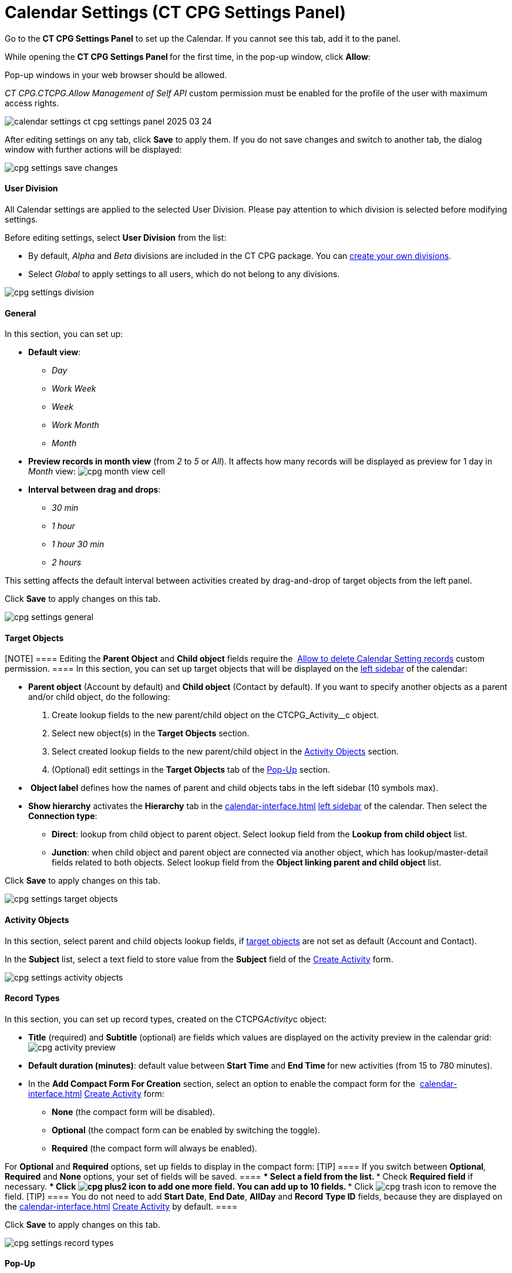 = Calendar Settings (CT CPG Settings Panel)

Go to the *CT CPG Settings Panel* to set up the Calendar. If you cannot
see this tab, add it to the panel.

While opening the ***CT CPG Settings Panel* **for the first time, in the
pop-up window, click *Allow*:

Pop-up windows in your web browser should be allowed. 

__CT CPG.CTCPG.Allow Management of Self API __custom permission must be
enabled for the profile of the user with maximum access rights.

image:calendar-settings-ct-cpg-settings-panel-2025-03-24.png[]



After editing settings on any tab, click *Save* to apply them. If you do
not save changes and switch to another tab, the dialog window with
further actions will be displayed:

image:cpg_settings_save_changes.png[]

[[h3_932595492]]
==== User Division

All Calendar settings are applied to the selected User Division. Please
pay attention to which division is selected before modifying settings.

Before editing settings, select *User Division* from the list:

* [#h3_951662406]#By default, _Alpha_ and _Beta_ divisions are included
in the CT CPG package. You can  xref:admin-guide/configuring-targeting-and-marketing-cycles/add-a-new-division[create your
own divisions].#
* [#h3_951662406]#Select __Global __to apply settings to all users,
which do not belong to any divisions.#

image:cpg_settings_division.png[]

[[h3_951662406]]
==== General

In this section, you can set up:

* *Default view*:
** _Day_
** _Work Week_
** _Week_
** _Work Month_
** _Month_
* *Preview records in month view* (from _2_ to _5_ or _All_). It affects
how many records will be displayed as preview for 1 day in _Month_
view:
image:cpg_month_view_cell.png[]
* *Interval between drag and drops*:
** _30 min_
** _1 hour_
** _1 hour 30 min_
** _2 hours_

This setting affects the default interval between activities created by
drag-and-drop of target objects from the left panel.



Click *Save* to apply changes on this tab.

image:cpg_settings_general.png[]

[[h3__1934044513]]
==== Target Objects

[NOTE] ==== Editing the *Parent Object* and *Child object*
fields require
the  xref:admin-guide/new-calendar-management/custom-permissions-for-using-calendar#h3__260496953[Allow
to delete Calendar Setting records] custom permission. ==== In this
section, you can set up target objects that will be displayed on the
 xref:admin-guide/new-calendar-management/calendar-interface-and-activities#h3__115958815[left sidebar]
of the calendar:

* *Parent object* (Account by default) and *Child object* (Contact by
default). If you want to specify another objects as a parent and/or
child object, do the following:
. Create lookup fields to the new parent/child object on
the [.apiobject]#CTCPG_Activity__c# object.
. Select new object(s) in the *Target Objects* section.
. Select created lookup fields to the new parent/child object in the
 xref:admin-guide/new-calendar-management/calendar-settings-ct-cpg-settings-panel#h3__362695117[Activity
Objects] section.
. (Optional) edit settings in the *Target Objects* tab of the
 xref:admin-guide/new-calendar-management/calendar-settings-ct-cpg-settings-panel#h3_1454440899[Pop-Up]
section.
*  *Object label* defines how the names of parent and child objects tabs
in the left sidebar (10 symbols max).
* *Show hierarchy* activates the *Hierarchy* tab in the
 xref:calendar-interface#h3__115958815[] xref:admin-guide/new-calendar-management/calendar-interface-and-activities#h3__115958815[left
sidebar] of the calendar. Then select the *Connection type*:
** *Direct*: lookup from child object to parent object. Select lookup
field from the *Lookup from child object* list.
** *Junction*: when child object and parent object are connected via
another object, which has lookup/master-detail fields related to both
objects. Select lookup field from the *Object linking parent and child
object* list.

Click *Save* to apply changes on this tab.

image:cpg_settings_target_objects.png[]

[[h3__362695117]]
==== Activity Objects

In this section, select parent and child objects lookup fields, if
 xref:admin-guide/new-calendar-management/calendar-settings-ct-cpg-settings-panel#h3__1934044513[target
objects] are not set as default ([.object]#Account# and
[.object]#Contact#). 

In the *Subject* list, select a text field to store value from the
*Subject* field of the
 xref:admin-guide/new-calendar-management/calendar-interface-and-activities#h3_1752519442[Create
Activity] form. 

image:cpg_settings_activity_objects.png[]

[[h3__1888339674]]
==== Record Types

In this section, you can set up record
types, created on the [.apiobject]#CTCPG__Activity__c# object:

* *Title* (required) and *Subtitle* (optional) are fields which values
are displayed on the activity preview in the calendar grid:
image:cpg_activity_preview.png[]
* *Default duration (minutes)*: default value between *Start Time* and
**End Time **for new activities (from 15 to 780 minutes).
* In the *Add Compact Form For Creation* section, select an option to
enable the compact form for
the  xref:calendar-interface#h3_1752519442[] xref:admin-guide/new-calendar-management/calendar-interface-and-activities#h3_1752519442[Create
Activity] form:
** *None* (the compact form will be disabled).
** *Optional* (the compact form can be enabled by switching the toggle).
** *Required* (the compact form will always be enabled).

For *Optional* and *Required* options, set up fields to display in the
compact form:
[TIP] ==== If you switch between *Optional*, *Required* and
*None* options, your set of fields will be saved. ====
*** Select a field from the list.
*** Check *Required field* if necessary.
*** Click image:cpg_plus2_icon.png[]
to add one more field. You can add up to 10 fields.
*** Click image:cpg_trash_icon.png[]
to remove the field.
[TIP] ==== You do not need to add *Start Date*, *End Date*,
*AllDay* and *Record* *Type ID* fields, because they are displayed on
the
 xref:calendar-interface#h3_1752519442[] xref:admin-guide/new-calendar-management/calendar-interface-and-activities#h3_1752519442[Create
Activity] by default. ====

Click *Save* to apply changes on this tab.

image:cpg_settings_record_types.png[]

[[h3_1454440899]]
==== Pop-Up

In this section, you can turn on/off pop-ups for target objects (on the
 xref:calendar-interface#h3__115958815[left sidebar]) and activity
objects (in the calendar grid).

. Select the appropriate tab, *Target objects* or *Activity objects*.
. For *Target Objects*, also select a tab for defined target
objects ([.object]#Account# and [.object]#Contact# by
default).
* If the
 xref:admin-guide/new-calendar-management/calendar-settings-ct-cpg-settings-panel#show-hierarchy[hierarchy]
is enabled and connection type is _Junction_, also an additional tab of
the linking object will be displayed (*Activity* in the example below).
On this tab, you can select fields to show in the pop-up for the target
objects in the *Hierarchy* tab.
* If
the  xref:admin-guide/new-calendar-management/calendar-settings-ct-cpg-settings-panel#show-hierarchy[hierarchy] is
enabled and connection type is _Direct_, then the pop-up for the target
objects in the *Hierarchy* tab will display fields specified for the
child object (*Contact* in the example below). 
. Move desired fields from *Available* to *Selected* (up to 5): values
of these fields will be displayed on the pop-up.
[TIP] ==== For *Activity Objects*, you do not need to add the
*Status* field, because it is displayed on the pop-up by default. ====

Click *Save* to apply changes on this tab.

image:cpg_settings_pop-up.png[]

[[h3__1182969566]]
==== Drag and Drop

In this section, you can set up default record types for drag-and-drop
creation of activities. If default record typers are not set, then
the  xref:calendar-interface#h3_1752519442[] xref:admin-guide/new-calendar-management/calendar-interface-and-activities#h3_1752519442[Create
Activity] form will be opened after dragging and dropping an object from
the left sidebar to the calendar grid. You can specify drag-and-drop
settings globally for all users of the
 xref:admin-guide/new-calendar-management/calendar-settings-ct-cpg-settings-panel#h3_932595492[selected
division], or for a specific user profile. Settings for a specific user
profile have higher priority than global settings.

* To set default record types for all users of the selected division, in
the *Global rule* section select desired values from the *Activity* and
*Record Type* lists.
* To set default record types for a specific user profile, click *Add
Settings*:
. Select *User Profile*.
. Select *Activity Object*.
. Select *Record Type*.
. Click *Save*. 

Click image:cpg_trash_icon.png[] to
remove settings for a specific user profile.
[NOTE] ==== This action requires
the  xref:admin-guide/new-calendar-management/custom-permissions-for-using-calendar#h3__260496953[Allow
to delete Calendar Setting records] custom permission. ====

Click *Save* to apply changes on this tab.

image:cpg_settings_drag-and-drop.png[]

[[h3__1948960707]]
==== Visualization → Status Color

In this section, you can map status from your activity objects with
standard status categories, each of them has its own color. It affects
the color of the stripe on the left side of the activity preview:

image:cpg_activity_preview.png[]

There are 4 categories:

* _Planned (blue)_
* _In Progress (yellow)_
* _Finished (green)_
* _Cancelled (red)_

You can define the same category for different statuses, or leave any
status without category.

Click *Save* to apply changes on this tab.



image:cpg_settings_visualization_status_color.png[]

You can also create your own statuses and map them with categories. To
do that:

. Go to *Setup* → *Object Manager* and search for
the [.apiobject]#CTCPG__Activity__c# object.
. Go to *Fields & Relationships* and click on the *Status* picklist.
. In the *Values* section, click *Edit* for existing statues. To create
a new status:
.. Click *New*.
.. In the text box, type the status name.
.. Select record types, for which the status must be applied.
.. Click *Save*.


